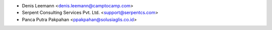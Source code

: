 * Denis Leemann <denis.leemann@camptocamp.com>
* Serpent Consulting Services Pvt. Ltd. <support@serpentcs.com>
* Panca Putra Pakpahan <ppakpahan@solusiaglis.co.id>
